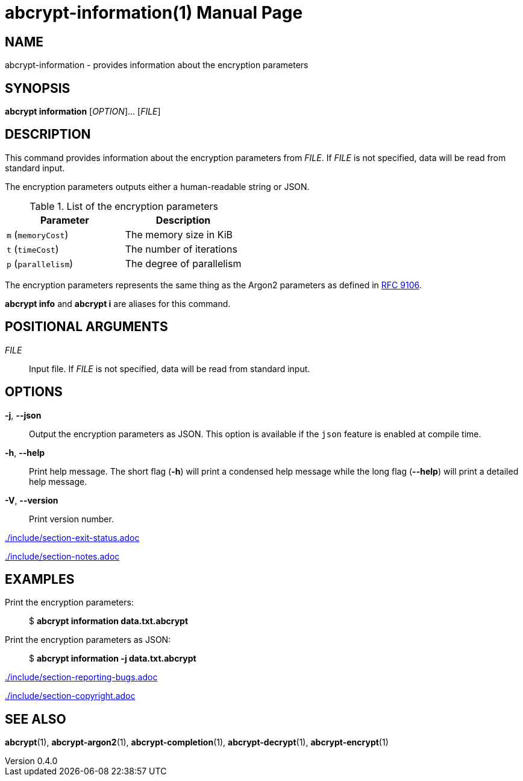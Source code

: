 // SPDX-FileCopyrightText: 2022 Shun Sakai
//
// SPDX-License-Identifier: CC-BY-4.0

= abcrypt-information(1)
// Specify in UTC.
:docdate: 2025-05-26
:revnumber: 0.4.0
:doctype: manpage
:mansource: abcrypt {revnumber}
:manmanual: General Commands Manual
ifndef::site-gen-antora[:includedir: ./include]
:ietf-datatracker: https://datatracker.ietf.org
:datatracker-html-doc: {ietf-datatracker}/doc/html
:rfc9106: {datatracker-html-doc}/rfc9106

== NAME

abcrypt-information - provides information about the encryption parameters

== SYNOPSIS

*abcrypt information* [_OPTION_]... [_FILE_]

== DESCRIPTION

This command provides information about the encryption parameters from _FILE_.
If _FILE_ is not specified, data will be read from standard input.

The encryption parameters outputs either a human-readable string or JSON.

.List of the encryption parameters
|===
|Parameter |Description

|`m` (`memoryCost`)
|The memory size in KiB

|`t` (`timeCost`)
|The number of iterations

|`p` (`parallelism`)
|The degree of parallelism
|===

The encryption parameters represents the same thing as the Argon2 parameters as
defined in {rfc9106}[RFC 9106].

*abcrypt info* and *abcrypt i* are aliases for this command.

== POSITIONAL ARGUMENTS

_FILE_::

  Input file. If _FILE_ is not specified, data will be read from standard input.

== OPTIONS

*-j*, *--json*::

  Output the encryption parameters as JSON. This option is available if the
  `json` feature is enabled at compile time.

*-h*, *--help*::

  Print help message. The short flag (*-h*) will print a condensed help message
  while the long flag (*--help*) will print a detailed help message.

*-V*, *--version*::

  Print version number.

ifndef::site-gen-antora[include::{includedir}/section-exit-status.adoc[]]
ifdef::site-gen-antora[include::partial$man/man1/include/section-exit-status.adoc[]]

ifndef::site-gen-antora[include::{includedir}/section-notes.adoc[]]
ifdef::site-gen-antora[include::partial$man/man1/include/section-notes.adoc[]]

== EXAMPLES

Print the encryption parameters:{blank}::

  $ *abcrypt information data.txt.abcrypt*

Print the encryption parameters as JSON:{blank}::

  $ *abcrypt information -j data.txt.abcrypt*

ifndef::site-gen-antora[include::{includedir}/section-reporting-bugs.adoc[]]
ifdef::site-gen-antora[include::partial$man/man1/include/section-reporting-bugs.adoc[]]

ifndef::site-gen-antora[include::{includedir}/section-copyright.adoc[]]
ifdef::site-gen-antora[include::partial$man/man1/include/section-copyright.adoc[]]

== SEE ALSO

*abcrypt*(1), *abcrypt-argon2*(1), *abcrypt-completion*(1),
*abcrypt-decrypt*(1), *abcrypt-encrypt*(1)
